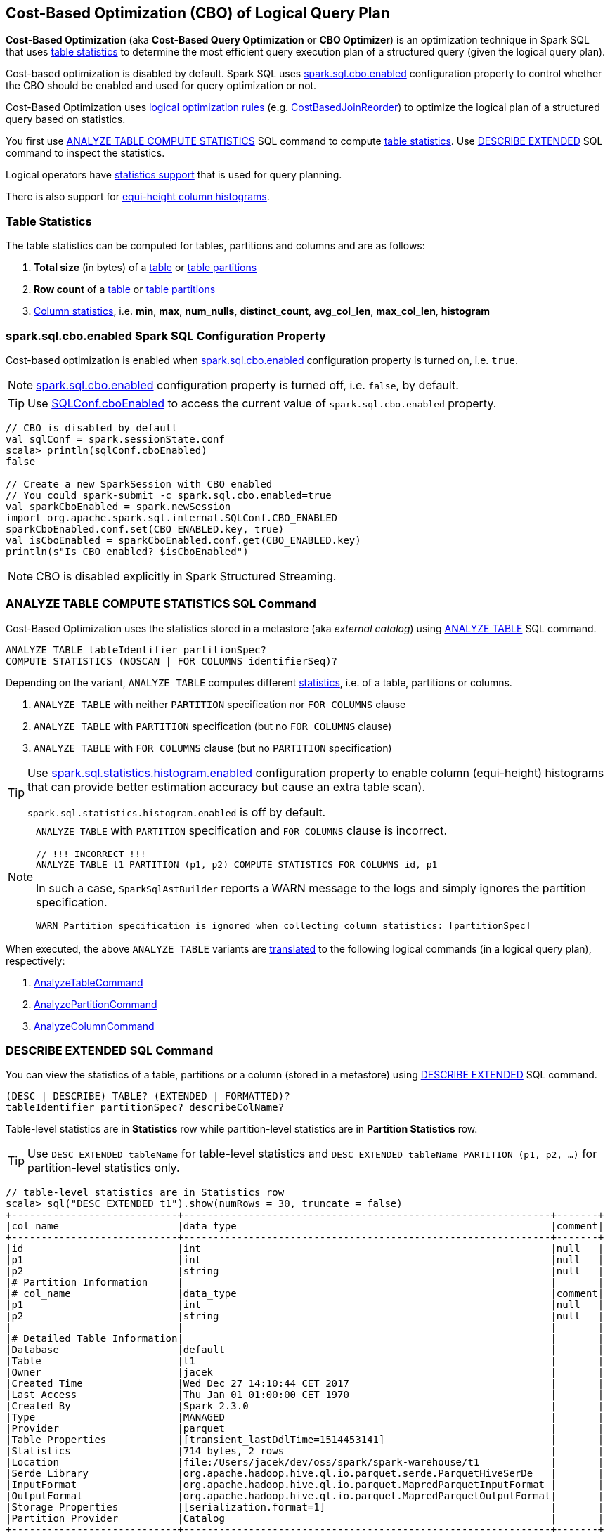 == Cost-Based Optimization (CBO) of Logical Query Plan

*Cost-Based Optimization* (aka *Cost-Based Query Optimization* or *CBO Optimizer*) is an optimization technique in Spark SQL that uses <<statistics, table statistics>> to determine the most efficient query execution plan of a structured query (given the logical query plan).

Cost-based optimization is disabled by default. Spark SQL uses <<spark.sql.cbo.enabled, spark.sql.cbo.enabled>> configuration property to control whether the CBO should be enabled and used for query optimization or not.

Cost-Based Optimization uses <<optimizations, logical optimization rules>> (e.g. link:spark-sql-Optimizer-CostBasedJoinReorder.adoc[CostBasedJoinReorder]) to optimize the logical plan of a structured query based on statistics.

You first use <<ANALYZE-TABLE, ANALYZE TABLE COMPUTE STATISTICS>> SQL command to compute <<statistics, table statistics>>. Use <<DESCRIBE-EXTENDED, DESCRIBE EXTENDED>> SQL command to inspect the statistics.

Logical operators have <<LogicalPlanStats, statistics support>> that is used for query planning.

There is also support for <<column-histograms, equi-height column histograms>>.

=== [[statistics]] Table Statistics

The table statistics can be computed for tables, partitions and columns and are as follows:

. [[total-size-stat]] *Total size* (in bytes) of a link:spark-sql-LogicalPlan-AnalyzeTableCommand.adoc[table] or link:spark-sql-LogicalPlan-AnalyzePartitionCommand.adoc[table partitions]

. [[row-count-stat]][[rowCount]] *Row count* of a link:spark-sql-LogicalPlan-AnalyzeTableCommand.adoc[table] or link:spark-sql-LogicalPlan-AnalyzePartitionCommand.adoc[table partitions]

. [[column-stats]] link:spark-sql-LogicalPlan-AnalyzeColumnCommand.adoc[Column statistics], i.e. *min*, *max*, *num_nulls*, *distinct_count*, *avg_col_len*, *max_col_len*, *histogram*

=== [[spark.sql.cbo.enabled]] spark.sql.cbo.enabled Spark SQL Configuration Property

Cost-based optimization is enabled when link:spark-sql-properties.adoc#spark.sql.cbo.enabled[spark.sql.cbo.enabled] configuration property is turned on, i.e. `true`.

NOTE: link:spark-sql-properties.adoc#spark.sql.cbo.enabled[spark.sql.cbo.enabled] configuration property is turned off, i.e. `false`, by default.

TIP: Use link:spark-sql-SQLConf.adoc#cboEnabled[SQLConf.cboEnabled] to access the current value of `spark.sql.cbo.enabled` property.

[source, scala]
----
// CBO is disabled by default
val sqlConf = spark.sessionState.conf
scala> println(sqlConf.cboEnabled)
false

// Create a new SparkSession with CBO enabled
// You could spark-submit -c spark.sql.cbo.enabled=true
val sparkCboEnabled = spark.newSession
import org.apache.spark.sql.internal.SQLConf.CBO_ENABLED
sparkCboEnabled.conf.set(CBO_ENABLED.key, true)
val isCboEnabled = sparkCboEnabled.conf.get(CBO_ENABLED.key)
println(s"Is CBO enabled? $isCboEnabled")
----

NOTE: CBO is disabled explicitly in Spark Structured Streaming.

=== [[ANALYZE-TABLE]] ANALYZE TABLE COMPUTE STATISTICS SQL Command

Cost-Based Optimization uses the statistics stored in a metastore (aka _external catalog_) using link:spark-sql-SparkSqlAstBuilder.adoc#ANALYZE-TABLE[ANALYZE TABLE] SQL command.

[[NOSCAN]]
```
ANALYZE TABLE tableIdentifier partitionSpec?
COMPUTE STATISTICS (NOSCAN | FOR COLUMNS identifierSeq)?
```

Depending on the variant, `ANALYZE TABLE` computes different <<statistics, statistics>>, i.e. of a table, partitions or columns.

. `ANALYZE TABLE` with neither `PARTITION` specification nor `FOR COLUMNS` clause

. `ANALYZE TABLE` with `PARTITION` specification (but no `FOR COLUMNS` clause)

. `ANALYZE TABLE` with `FOR COLUMNS` clause (but no `PARTITION` specification)

[[spark.sql.statistics.histogram.enabled]]
[TIP]
====
Use link:spark-sql-properties.adoc#spark.sql.statistics.histogram.enabled[spark.sql.statistics.histogram.enabled] configuration property to enable column (equi-height) histograms that can provide better estimation accuracy but cause an extra table scan).

`spark.sql.statistics.histogram.enabled` is off by default.
====

[NOTE]
====
`ANALYZE TABLE` with `PARTITION` specification and `FOR COLUMNS` clause is incorrect.

```
// !!! INCORRECT !!!
ANALYZE TABLE t1 PARTITION (p1, p2) COMPUTE STATISTICS FOR COLUMNS id, p1
```

In such a case, `SparkSqlAstBuilder` reports a WARN message to the logs and simply ignores the partition specification.

```
WARN Partition specification is ignored when collecting column statistics: [partitionSpec]
```
====

When executed, the above `ANALYZE TABLE` variants are link:spark-sql-SparkSqlAstBuilder.adoc#ANALYZE-TABLE[translated] to the following logical commands (in a logical query plan), respectively:

. link:spark-sql-LogicalPlan-AnalyzeTableCommand.adoc[AnalyzeTableCommand]

. link:spark-sql-LogicalPlan-AnalyzePartitionCommand.adoc[AnalyzePartitionCommand]

. link:spark-sql-LogicalPlan-AnalyzeColumnCommand.adoc[AnalyzeColumnCommand]

=== [[DESCRIBE-EXTENDED]] DESCRIBE EXTENDED SQL Command

You can view the statistics of a table, partitions or a column (stored in a metastore) using link:spark-sql-SparkSqlAstBuilder.adoc#DESCRIBE[DESCRIBE EXTENDED] SQL command.

```
(DESC | DESCRIBE) TABLE? (EXTENDED | FORMATTED)?
tableIdentifier partitionSpec? describeColName?
```

Table-level statistics are in *Statistics* row while partition-level statistics are in *Partition Statistics* row.

TIP: Use `DESC EXTENDED tableName` for table-level statistics and `DESC EXTENDED tableName PARTITION (p1, p2, ...)` for partition-level statistics only.

[source, scala]
----
// table-level statistics are in Statistics row
scala> sql("DESC EXTENDED t1").show(numRows = 30, truncate = false)
+----------------------------+--------------------------------------------------------------+-------+
|col_name                    |data_type                                                     |comment|
+----------------------------+--------------------------------------------------------------+-------+
|id                          |int                                                           |null   |
|p1                          |int                                                           |null   |
|p2                          |string                                                        |null   |
|# Partition Information     |                                                              |       |
|# col_name                  |data_type                                                     |comment|
|p1                          |int                                                           |null   |
|p2                          |string                                                        |null   |
|                            |                                                              |       |
|# Detailed Table Information|                                                              |       |
|Database                    |default                                                       |       |
|Table                       |t1                                                            |       |
|Owner                       |jacek                                                         |       |
|Created Time                |Wed Dec 27 14:10:44 CET 2017                                  |       |
|Last Access                 |Thu Jan 01 01:00:00 CET 1970                                  |       |
|Created By                  |Spark 2.3.0                                                   |       |
|Type                        |MANAGED                                                       |       |
|Provider                    |parquet                                                       |       |
|Table Properties            |[transient_lastDdlTime=1514453141]                            |       |
|Statistics                  |714 bytes, 2 rows                                             |       |
|Location                    |file:/Users/jacek/dev/oss/spark/spark-warehouse/t1            |       |
|Serde Library               |org.apache.hadoop.hive.ql.io.parquet.serde.ParquetHiveSerDe   |       |
|InputFormat                 |org.apache.hadoop.hive.ql.io.parquet.MapredParquetInputFormat |       |
|OutputFormat                |org.apache.hadoop.hive.ql.io.parquet.MapredParquetOutputFormat|       |
|Storage Properties          |[serialization.format=1]                                      |       |
|Partition Provider          |Catalog                                                       |       |
+----------------------------+--------------------------------------------------------------+-------+

scala> spark.table("t1").show
+---+---+----+
| id| p1|  p2|
+---+---+----+
|  0|  0|zero|
|  1|  1| one|
+---+---+----+

// partition-level statistics are in Partition Statistics row
scala> sql("DESC EXTENDED t1 PARTITION (p1=0, p2='zero')").show(numRows = 30, truncate = false)
+--------------------------------+---------------------------------------------------------------------------------+-------+
|col_name                        |data_type                                                                        |comment|
+--------------------------------+---------------------------------------------------------------------------------+-------+
|id                              |int                                                                              |null   |
|p1                              |int                                                                              |null   |
|p2                              |string                                                                           |null   |
|# Partition Information         |                                                                                 |       |
|# col_name                      |data_type                                                                        |comment|
|p1                              |int                                                                              |null   |
|p2                              |string                                                                           |null   |
|                                |                                                                                 |       |
|# Detailed Partition Information|                                                                                 |       |
|Database                        |default                                                                          |       |
|Table                           |t1                                                                               |       |
|Partition Values                |[p1=0, p2=zero]                                                                  |       |
|Location                        |file:/Users/jacek/dev/oss/spark/spark-warehouse/t1/p1=0/p2=zero                  |       |
|Serde Library                   |org.apache.hadoop.hive.ql.io.parquet.serde.ParquetHiveSerDe                      |       |
|InputFormat                     |org.apache.hadoop.hive.ql.io.parquet.MapredParquetInputFormat                    |       |
|OutputFormat                    |org.apache.hadoop.hive.ql.io.parquet.MapredParquetOutputFormat                   |       |
|Storage Properties              |[path=file:/Users/jacek/dev/oss/spark/spark-warehouse/t1, serialization.format=1]|       |
|Partition Parameters            |{numFiles=1, transient_lastDdlTime=1514469540, totalSize=357}                    |       |
|Partition Statistics            |357 bytes, 1 rows                                                                |       |
|                                |                                                                                 |       |
|# Storage Information           |                                                                                 |       |
|Location                        |file:/Users/jacek/dev/oss/spark/spark-warehouse/t1                               |       |
|Serde Library                   |org.apache.hadoop.hive.ql.io.parquet.serde.ParquetHiveSerDe                      |       |
|InputFormat                     |org.apache.hadoop.hive.ql.io.parquet.MapredParquetInputFormat                    |       |
|OutputFormat                    |org.apache.hadoop.hive.ql.io.parquet.MapredParquetOutputFormat                   |       |
|Storage Properties              |[serialization.format=1]                                                         |       |
+--------------------------------+---------------------------------------------------------------------------------+-------+
----

You can view the statistics of a single column using `DESC EXTENDED tableName columnName` that are in a Dataset with two columns, i.e. `info_name` and `info_value`.

[source, scala]
----
scala> sql("DESC EXTENDED t1 id").show
+--------------+----------+
|info_name     |info_value|
+--------------+----------+
|col_name      |id        |
|data_type     |int       |
|comment       |NULL      |
|min           |0         |
|max           |1         |
|num_nulls     |0         |
|distinct_count|2         |
|avg_col_len   |4         |
|max_col_len   |4         |
|histogram     |NULL      |
+--------------+----------+


scala> sql("DESC EXTENDED t1 p1").show
+--------------+----------+
|info_name     |info_value|
+--------------+----------+
|col_name      |p1        |
|data_type     |int       |
|comment       |NULL      |
|min           |0         |
|max           |1         |
|num_nulls     |0         |
|distinct_count|2         |
|avg_col_len   |4         |
|max_col_len   |4         |
|histogram     |NULL      |
+--------------+----------+


scala> sql("DESC EXTENDED t1 p2").show
+--------------+----------+
|info_name     |info_value|
+--------------+----------+
|col_name      |p2        |
|data_type     |string    |
|comment       |NULL      |
|min           |NULL      |
|max           |NULL      |
|num_nulls     |0         |
|distinct_count|2         |
|avg_col_len   |4         |
|max_col_len   |4         |
|histogram     |NULL      |
+--------------+----------+
----

=== [[optimizations]] Cost-Based Optimizations

The link:spark-sql-Optimizer.adoc[Spark Optimizer] uses heuristics (rules) that are applied to a logical query plan for cost-based optimization.

Among the optimization rules are the following:

1. link:spark-sql-Optimizer-CostBasedJoinReorder.adoc[CostBasedJoinReorder] logical optimization rule for join reordering with 2 or more consecutive inner or cross joins (possibly separated by `Project` operators) when link:spark-sql-properties.adoc#spark.sql.cbo.enabled[spark.sql.cbo.enabled] and link:spark-sql-properties.adoc#spark.sql.cbo.joinReorder.enabled[spark.sql.cbo.joinReorder.enabled] configuration properties are both enabled.

=== [[commands]] Logical Commands for Altering Table Statistics

The following are the logical commands that link:spark-sql-SessionCatalog.adoc#alterTableStats[alter table statistics in a metastore] (aka _external catalog_):

. link:spark-sql-LogicalPlan-AnalyzeTableCommand.adoc[AnalyzeTableCommand]

. link:spark-sql-LogicalPlan-AnalyzeColumnCommand.adoc[AnalyzeColumnCommand]

. `AlterTableAddPartitionCommand`

. `AlterTableDropPartitionCommand`

. `AlterTableSetLocationCommand`

. `TruncateTableCommand`

. link:hive/InsertIntoHiveTable.adoc[InsertIntoHiveTable]

. link:spark-sql-LogicalPlan-InsertIntoHadoopFsRelationCommand.adoc[InsertIntoHadoopFsRelationCommand]

. `LoadDataCommand`

=== [[EXPLAIN-COST]] EXPLAIN COST SQL Command

CAUTION: FIXME See link:spark-sql-LogicalPlanStats.adoc[LogicalPlanStats]

=== [[LogicalPlanStats]] LogicalPlanStats -- Statistics Estimates of Logical Operator

link:spark-sql-LogicalPlanStats.adoc[LogicalPlanStats] adds statistics support to logical operators and is used for query planning (with or without cost-based optimization, e.g. link:spark-sql-Optimizer-CostBasedJoinReorder.adoc[CostBasedJoinReorder] or link:spark-sql-SparkStrategy-JoinSelection.adoc[JoinSelection], respectively).

=== [[column-histograms]] Equi-Height Histograms for Columns

From https://issues.apache.org/jira/browse/SPARK-17074[SPARK-17074 generate equi-height histogram for column]:

[quote]
____
Equi-height histogram is effective in handling skewed data distribution.

For equi-height histogram, the heights of all bins(intervals) are the same. The default number of bins we use is 254.

Now we use a two-step method to generate an equi-height histogram:
1. use percentile_approx to get percentiles (end points of the equi-height bin intervals);
2. use a new aggregate function to get distinct counts in each of these bins.

Note that this method takes two table scans. In the future we may provide other algorithms which need only one table scan.
____


From https://github.com/apache/spark/pull/19479[++[SPARK-17074] [SQL] Generate equi-height histogram in column statistics #19479++]:

[quote]
____
Equi-height histogram is effective in cardinality estimation, and more accurate than basic column stats (min, max, ndv, etc) especially in skew distribution.

For equi-height histogram, all buckets (intervals) have the same height (frequency).

we use a two-step method to generate an equi-height histogram:

1. use ApproximatePercentile to get percentiles p(0), p(1/n), p(2/n) ... p((n-1)/n), p(1);

2. construct range values of buckets, e.g. [p(0), p(1/n)], [p(1/n), p(2/n)] ... [p((n-1)/n), p(1)], and use ApproxCountDistinctForIntervals to count ndv in each bucket. Each bucket is of the form: (lowerBound, higherBound, ndv).
____

Spark SQL uses link:spark-sql-ColumnStat.adoc[column statistics] that may optionally hold the link:spark-sql-ColumnStat.adoc#histogram[histogram of values] (which is empty by default). With link:spark-sql-properties.adoc#spark.sql.statistics.histogram.enabled[spark.sql.statistics.histogram.enabled] configuration property turned on <<ANALYZE-TABLE, ANALYZE TABLE COMPUTE STATISTICS FOR COLUMNS>> SQL command generates column (equi-height) histograms.

NOTE: `spark.sql.statistics.histogram.enabled` is off by default.

[source, scala]
----
// Computing column statistics with histogram
// ./bin/spark-shell --conf spark.sql.statistics.histogram.enabled=true
scala> spark.sessionState.conf.histogramEnabled
res1: Boolean = true

val tableName = "t1"

// Make the example reproducible
import org.apache.spark.sql.catalyst.TableIdentifier
val tid = TableIdentifier(tableName)
val sessionCatalog = spark.sessionState.catalog
sessionCatalog.dropTable(tid, ignoreIfNotExists = true, purge = true)

// CREATE TABLE t1
Seq((0, 0, "zero"), (1, 1, "one")).
  toDF("id", "p1", "p2").
  write.
  saveAsTable(tableName)

// As we drop and create immediately we may face problems with unavailable partition files
// Invalidate cache
spark.sql(s"REFRESH TABLE $tableName")

// Use ANALYZE TABLE...FOR COLUMNS to compute column statistics
// that saves them in a metastore (aka an external catalog)
val df = spark.table(tableName)
val allCols = df.columns.mkString(",")
val analyzeTableSQL = s"ANALYZE TABLE t1 COMPUTE STATISTICS FOR COLUMNS $allCols"
spark.sql(analyzeTableSQL)

// Column statistics with histogram should be in the external catalog (metastore)
----

You can inspect the column statistics using <<DESCRIBE-EXTENDED, DESCRIBE EXTENDED>> SQL command.

[source, scala]
----
// Inspecting column statistics with column histogram
// See the above example for how to compute the stats
val colName = "id"
val descExtSQL = s"DESC EXTENDED $tableName $colName"

// 254 bins by default --> num_of_bins in histogram row below
scala> sql(descExtSQL).show(truncate = false)
+--------------+-----------------------------------------------------+
|info_name     |info_value                                           |
+--------------+-----------------------------------------------------+
|col_name      |id                                                   |
|data_type     |int                                                  |
|comment       |NULL                                                 |
|min           |0                                                    |
|max           |1                                                    |
|num_nulls     |0                                                    |
|distinct_count|2                                                    |
|avg_col_len   |4                                                    |
|max_col_len   |4                                                    |
|histogram     |height: 0.007874015748031496, num_of_bins: 254       |
|bin_0         |lower_bound: 0.0, upper_bound: 0.0, distinct_count: 1|
|bin_1         |lower_bound: 0.0, upper_bound: 0.0, distinct_count: 1|
|bin_2         |lower_bound: 0.0, upper_bound: 0.0, distinct_count: 1|
|bin_3         |lower_bound: 0.0, upper_bound: 0.0, distinct_count: 1|
|bin_4         |lower_bound: 0.0, upper_bound: 0.0, distinct_count: 1|
|bin_5         |lower_bound: 0.0, upper_bound: 0.0, distinct_count: 1|
|bin_6         |lower_bound: 0.0, upper_bound: 0.0, distinct_count: 1|
|bin_7         |lower_bound: 0.0, upper_bound: 0.0, distinct_count: 1|
|bin_8         |lower_bound: 0.0, upper_bound: 0.0, distinct_count: 1|
|bin_9         |lower_bound: 0.0, upper_bound: 0.0, distinct_count: 1|
+--------------+-----------------------------------------------------+
only showing top 20 rows
----
